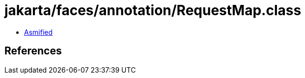 = jakarta/faces/annotation/RequestMap.class

 - link:RequestMap-asmified.java[Asmified]

== References

